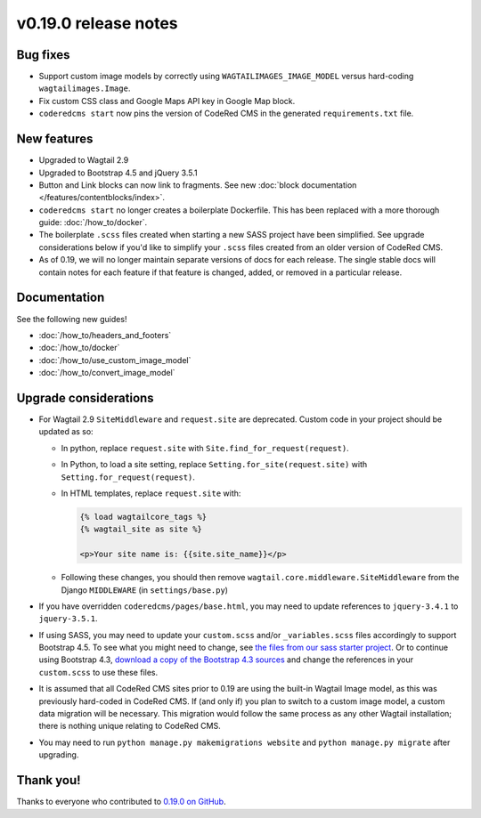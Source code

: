 v0.19.0 release notes
=====================


Bug fixes
---------

* Support custom image models by correctly using  ``WAGTAILIMAGES_IMAGE_MODEL``
  versus hard-coding ``wagtailimages.Image``.

* Fix custom CSS class and Google Maps API key in Google Map block.

* ``coderedcms start`` now pins the version of CodeRed CMS in the generated
  ``requirements.txt`` file.


New features
------------

* Upgraded to Wagtail 2.9

* Upgraded to Bootstrap 4.5 and jQuery 3.5.1

* Button and Link blocks can now link to fragments. See new :doc:`block
  documentation </features/contentblocks/index>`.

* ``coderedcms start`` no longer creates a boilerplate Dockerfile. This has
  been replaced with a more thorough guide: :doc:`/how_to/docker`.

* The boilerplate ``.scss`` files created when starting a new SASS project have
  been simplified. See upgrade considerations below if you'd like to simplify
  your ``.scss`` files created from an older version of CodeRed CMS.

* As of 0.19, we will no longer maintain separate versions of docs for each
  release. The single stable docs will contain notes for each feature if that
  feature is changed, added, or removed in a particular release.


Documentation
-------------

See the following new guides!

* :doc:`/how_to/headers_and_footers`

* :doc:`/how_to/docker`

* :doc:`/how_to/use_custom_image_model`

* :doc:`/how_to/convert_image_model`


Upgrade considerations
----------------------

* For Wagtail 2.9 ``SiteMiddleware`` and ``request.site`` are deprecated.
  Custom code in your project should be updated as so:

  * In python, replace ``request.site`` with ``Site.find_for_request(request)``.

  * In Python, to load a site setting, replace
    ``Setting.for_site(request.site)`` with ``Setting.for_request(request)``.

  * In HTML templates, replace ``request.site`` with:

    .. code-block:: html

      {% load wagtailcore_tags %}
      {% wagtail_site as site %}

      <p>Your site name is: {{site.site_name}}</p>

  * Following these changes, you should then remove
    ``wagtail.core.middleware.SiteMiddleware`` from the Django ``MIDDLEWARE``
    (in ``settings/base.py``)

* If you have overridden ``coderedcms/pages/base.html``, you may need to update
  references to ``jquery-3.4.1`` to ``jquery-3.5.1``.

* If using SASS, you may need to update your ``custom.scss`` and/or
  ``_variables.scss`` files accordingly to support Bootstrap 4.5. To see what
  you might need to change, see `the files from our sass starter project`_. Or
  to continue using Bootstrap 4.3, `download a copy of the Bootstrap 4.3
  sources`_ and change the references in your ``custom.scss`` to use these
  files.

* It is assumed that all CodeRed CMS sites prior to 0.19 are using the built-in
  Wagtail Image model, as this was previously hard-coded in CodeRed CMS. If (and
  only if) you plan to switch to a custom image model, a custom data migration
  will be necessary. This migration would follow the same process as any other
  Wagtail installation; there is nothing unique relating to CodeRed CMS.

* You may need to run ``python manage.py makemigrations website`` and
  ``python manage.py migrate`` after upgrading.


.. _the files from our sass starter project: https://github.com/coderedcorp/coderedcms/tree/dev/coderedcms/project_template/sass/website/static/website/src
.. _download a copy of the Bootstrap 4.3 sources: https://getbootstrap.com/docs/4.3/getting-started/download/


Thank you!
----------

Thanks to everyone who contributed to `0.19.0 on GitHub <https://github.com/coderedcorp/coderedcms/milestone/26?closed=1>`_.
